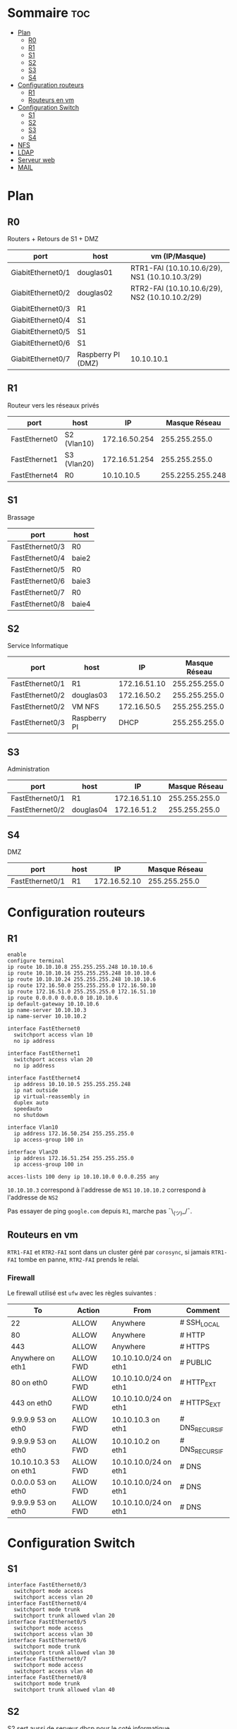

* Sommaire :toc:
- [[#plan][Plan]]
  - [[#r0][R0]]
  - [[#r1][R1]]
  - [[#s1][S1]]
  - [[#s2][S2]]
  - [[#s3][S3]]
  - [[#s4][S4]]
- [[#configuration-routeurs][Configuration routeurs]]
  - [[#r1-1][R1]]
  - [[#routeurs-en-vm][Routeurs en vm]]
- [[#configuration-switch][Configuration Switch]]
  - [[#s1-1][S1]]
  - [[#s2-1][S2]]
  - [[#s3-1][S3]]
  - [[#s4-1][S4]]
- [[#nfs][NFS]]
- [[#ldap][LDAP]]
- [[#serveur-web][Serveur web]]
- [[#mail][MAIL]]

* Plan

** R0

Routers + Retours de S1 + DMZ

| port              | host               | vm (IP/Masque)                                |
|-------------------+--------------------+-----------------------------------------------|
| GiabitEthernet0/1 | douglas01          | RTR1-FAI (10.10.10.6/29), NS1 (10.10.10.3/29) |
| GiabitEthernet0/2 | douglas02          | RTR2-FAI (10.10.10.6/29), NS2 (10.10.10.2/29) |
| GiabitEthernet0/3 | R1                 |                                               |
| GiabitEthernet0/4 | S1                 |                                               |
| GiabitEthernet0/5 | S1                 |                                               |
| GiabitEthernet0/6 | S1                 |                                               |
| GiabitEthernet0/7 | Raspberry PI (DMZ) | 10.10.10.1                                    |

** R1

Routeur vers les réseaux privés

| port          | host        |            IP |    Masque Réseau |
|---------------+-------------+---------------+------------------|
| FastEthernet0 | S2 (Vlan10) | 172.16.50.254 |    255.255.255.0 |
| FastEthernet1 | S3 (Vlan20) | 172.16.51.254 |    255.255.255.0 |
| FastEthernet4 | R0          |    10.10.10.5 | 255.2255.255.248 |

** S1

Brassage

| port            | host  |
|-----------------+-------|
| FastEthernet0/3 | R0    |
| FastEthernet0/4 | baie2 |
| FastEthernet0/5 | R0    |
| FastEthernet0/6 | baie3 |
| FastEthernet0/7 | R0    |
| FastEthernet0/8 | baie4 |

** S2

Service Informatique

| port            | host         |           IP | Masque Réseau |
|-----------------+--------------+--------------+---------------|
| FastEthernet0/1 | R1           | 172.16.51.10 | 255.255.255.0 |
| FastEthernet0/2 | douglas03    |  172.16.50.2 | 255.255.255.0 |
| FastEthernet0/2 | VM NFS       |  172.16.50.5 | 255.255.255.0 |
| FastEthernet0/3 | Raspberry PI |         DHCP | 255.255.255.0 |

** S3

Administration

| port            | host      |           IP | Masque Réseau |
|-----------------+-----------+--------------+---------------|
| FastEthernet0/1 | R1        | 172.16.51.10 | 255.255.255.0 |
| FastEthernet0/2 | douglas04 |  172.16.51.2 | 255.255.255.0 |

** S4

DMZ

| port            | host      |           IP | Masque Réseau |
|-----------------+-----------+--------------+---------------|
| FastEthernet0/1 | R1        | 172.16.52.10 | 255.255.255.0 |


* Configuration routeurs

** R1

#+begin_src
enable
configure terminal
ip route 10.10.10.8 255.255.255.248 10.10.10.6
ip route 10.10.10.16 255.255.255.248 10.10.10.6
ip route 10.10.10.24 255.255.255.248 10.10.10.6
ip route 172.16.50.0 255.255.255.0 172.16.50.10
ip route 172.16.51.0 255.255.255.0 172.16.51.10
ip route 0.0.0.0 0.0.0.0 10.10.10.6
ip default-gateway 10.10.10.6
ip name-server 10.10.10.3
ip name-server 10.10.10.2

interface FastEthernet0
  switchport access vlan 10
  no ip address

interface FastEthernet1
  switchport access vlan 20
  no ip address

interface FastEthernet4
  ip address 10.10.10.5 255.255.255.248
  ip nat outside
  ip virtual-reassembly in
  duplex auto
  speedauto
  no shutdown

interface Vlan10
  ip address 172.16.50.254 255.255.255.0
  ip access-group 100 in

interface Vlan20
  ip address 172.16.51.254 255.255.255.0
  ip access-group 100 in

acces-lists 100 deny ip 10.10.10.0 0.0.0.255 any
#+end_src

=10.10.10.3= correspond à l'addresse de =NS1=
=10.10.10.2= correspond à l'addresse de =NS2=

Pas essayer de ping =google.com= depuis =R1=, marche pas ¯\_(ツ)_/¯.

** Routeurs en vm

=RTR1-FAI= et =RTR2-FAI= sont dans un cluster géré par =corosync=, si jamais =RTR1-FAI= tombe en panne, =RTR2-FAI= prends le relai.

*** Firewall

Le firewall utilisé est =ufw= avec les règles suivantes :

| To                    | Action    | From                  | Comment        |
|-----------------------+-----------+-----------------------+----------------|
| 22                    | ALLOW     | Anywhere              | # SSH_LOCAL    |
| 80                    | ALLOW     | Anywhere              | # HTTP         |
| 443                   | ALLOW     | Anywhere              | # HTTPS        |
| Anywhere on eth1      | ALLOW FWD | 10.10.10.0/24 on eth1 | # PUBLIC       |
| 80 on eth0            | ALLOW FWD | 10.10.10.0/24 on eth1 | # HTTP_EXT     |
| 443 on eth0           | ALLOW FWD | 10.10.10.0/24 on eth1 | # HTTPS_EXT    |
| 9.9.9.9 53 on eth0    | ALLOW FWD | 10.10.10.3 on eth1    | # DNS_RECURSIF |
| 9.9.9.9 53 on eth0    | ALLOW FWD | 10.10.10.2 on eth1    | # DNS_RECURSIF |
| 10.10.10.3 53 on eth1 | ALLOW FWD | 10.10.10.0/24 on eth1 | # DNS          |
| 0.0.0.0 53 on eth0    | ALLOW FWD | 10.10.10.0/24 on eth1 | # DNS          |
| 9.9.9.9 53 on eth0    | ALLOW FWD | 10.10.10.0/24 on eth1 | # DNS          |


* Configuration Switch

** S1

#+begin_src
interface FastEthernet0/3
  switchport mode access
  switchport access vlan 20
interface FastEthernet0/4
  switchport mode trunk
  switchport trunk allowed vlan 20
interface FastEthernet0/5
  switchport mode access
  switchport access vlan 30
interface FastEthernet0/6
  switchport mode trunk
  switchport trunk allowed vlan 30
interface FastEthernet0/7
  switchport mode access
  switchport access vlan 40
interface FastEthernet0/8
  switchport mode trunk
  switchport trunk allowed vlan 40
#+end_src

** S2

S2 sert aussi de serveur dhcp pour le coté informatique.

#+begin_src
ip dhcp excludedaddress 172.16.50.1 172.16.50.20
ip dhcp excludedaddress 172.16.50.254 172.16.50.254
ip dhcp pool info
    network 172.16.50.0 255.255.255.0
    default-router 172.16.50.254
Interface range FastEthernet0/1 - 3
    switchport access vlan 10
    switchport mode access

Interface Vlan10
    ip address 172.16.50.10 255.255.255.0

ip default-gateway 172.16.50.254
ip name-server 10.10.10.3
ip name-server 10.10.10.2
#+end_src

** S3

 S3 sert aussi de serveur dhcp pour l'administration.

#+begin_src
ip dhcp excludedaddress 172.16.51.1 172.16.51.20
ip dhcp excludedaddress 172.16.51.254 172.16.51.254
ip dhcp pool admin
    network 172.16.51.0 255.255.255.0
    default-router 172.16.51.254
Interface range FastEthernet0/1 - 2
    switchport access vlan 20
    switchport mode access

Interface Vlan20
    ip address 172.16.51.10 255.255.255.0

ip default-gateway 172.16.51.254
ip name-server 10.10.10.3
ip name-server 10.10.10.2
#+end_src

** S4

 S3 sert aussi de serveur dhcp pour la DMZ (nécessaire ???).

#+begin_src
ip dhcp excludedaddress 172.16.52.1 172.16.52.20
ip dhcp excludedaddress 172.16.52.254 172.16.52.254
ip dhcp pool dmz
    network 172.16.52.0 255.255.255.0
    default-router 172.16.52.254
Interface range FastEthernet0/1 - 2
    switchport access vlan 30
    switchport mode access

Interface Vlan30
    ip address 172.16.52.10 255.255.255.0

ip default-gateway 172.16.52.254
ip name-server 10.10.10.3
ip name-server 10.10.10.2
#+end_src

* NFS

Le serveur nfs se trouve sur la machine avec l'ip =172.16.50.5= et partage le dossier =/home=.

* TODO LDAP

* TODO Serveur web

* TODO MAIL
